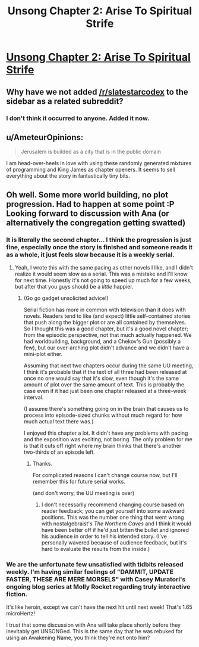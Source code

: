 #+TITLE: Unsong Chapter 2: Arise To Spiritual Strife

* [[http://unsongbook.com/chapter-2-arise-to-spiritual-strife/][Unsong Chapter 2: Arise To Spiritual Strife]]
:PROPERTIES:
:Author: Escapement
:Score: 46
:DateUnix: 1452453319.0
:DateShort: 2016-Jan-10
:END:

** Why have we not added [[/r/slatestarcodex]] to the sidebar as a related subreddit?
:PROPERTIES:
:Author: xamueljones
:Score: 11
:DateUnix: 1452462510.0
:DateShort: 2016-Jan-11
:END:

*** I don't think it occurred to anyone. Added it now.
:PROPERTIES:
:Author: alexanderwales
:Score: 3
:DateUnix: 1452484817.0
:DateShort: 2016-Jan-11
:END:


** u/AmeteurOpinions:
#+begin_quote
  Jerusalem is builded as a city that is in the public domain
#+end_quote

I am head-over-heels in love with using these randomly generated mixtures of programming and King James as chapter openers. It seems to sell everything about the story in fantastically tiny bits.
:PROPERTIES:
:Author: AmeteurOpinions
:Score: 7
:DateUnix: 1452454047.0
:DateShort: 2016-Jan-10
:END:


** Oh well. Some more world building, no plot progression. Had to happen at some point :P Looking forward to discussion with Ana (or alternatively the congregation getting swatted)
:PROPERTIES:
:Author: Anderkent
:Score: 1
:DateUnix: 1452454296.0
:DateShort: 2016-Jan-10
:END:

*** It is literally the second chapter... I think the progression is just fine, especially once the story is finished and someone reads it as a whole, it just feels slow because it is a weekly serial.
:PROPERTIES:
:Author: scruiser
:Score: 8
:DateUnix: 1452479786.0
:DateShort: 2016-Jan-11
:END:

**** Yeah, I wrote this with the same pacing as other novels I like, and I didn't realize it would seem slow as a serial. This was a mistake and I'll know for next time. Honestly it's not going to speed up much for a few weeks, but after that you guys should be a /little/ happier.
:PROPERTIES:
:Author: ScottAlexander
:Score: 7
:DateUnix: 1452480445.0
:DateShort: 2016-Jan-11
:END:

***** (Go go gadget unsolicited advice!)

Serial fiction has more in common with television than it does with novels. Readers tend to like (and expect) little self-contained stories that push along the bigger plot or are all contained by themselves. So I thought this was a good chapter, but it's a good novel chapter; from the episodic perspective, not that much actually happened. We had worldbuilding, background, and a Chekov's Gun (possibly a few), but our over-arching plot didn't advance and we didn't have a mini-plot either.

Assuming that next two chapters occur during the same UU meeting, I think it's probable that if the text of all three had been released at once no one would say that it's slow, even though it's the same amount of plot over the same amount of text. This is probably the case even if it had just been one chapter released at a three-week interval.

(I assume there's something going on in the brain that causes us to process into episode-sized chunks without much regard for how much actual text there was.)

I enjoyed this chapter a lot. It didn't have any problems with pacing and the exposition was exciting, not boring. The only problem for me is that it cuts off right where my brain thinks that there's another two-thirds of an episode left.
:PROPERTIES:
:Author: alexanderwales
:Score: 13
:DateUnix: 1452491291.0
:DateShort: 2016-Jan-11
:END:

****** Thanks.

For complicated reasons I can't change course now, but I'll remember this for future serial works.

(and don't worry, the UU meeting is over)
:PROPERTIES:
:Author: ScottAlexander
:Score: 11
:DateUnix: 1452493541.0
:DateShort: 2016-Jan-11
:END:

******* I don't necessarily recommend changing course based on reader feedback; you can get yourself into some awkward positions. This was the number one thing that went wrong with nostalgebraist's /The Northern Caves/ and I think it would have been better off if he'd just bitten the bullet and ignored his audience in order to tell his intended story. (I've personally wavered because of audience feedback, but it's hard to evaluate the results from the inside.)
:PROPERTIES:
:Author: alexanderwales
:Score: 11
:DateUnix: 1452494205.0
:DateShort: 2016-Jan-11
:END:


*** We are the unfortunate few unsatisfied with tidbits released weekly. I'm having similar feelings of "DAMMIT, UPDATE FASTER, THESE ARE MERE MORSELS" with Casey Muratori's ongoing blog series at Molly Rocket regarding truly interactive fiction.

It's like heroin, except we can't have the next hit until next week! That's 1.65 microHertz!

I trust that some discussion with Ana will take place shortly before they inevitably get UNSONGed. This is the same day that he was rebuked for using an Awakening Name, you think they're not onto him?
:PROPERTIES:
:Author: Transfuturist
:Score: 3
:DateUnix: 1452469393.0
:DateShort: 2016-Jan-11
:END:
